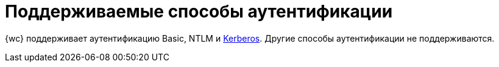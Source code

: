 = Поддерживаемые способы аутентификации

{wc} поддерживает аутентификацию Basic, NTLM и xref:admin:.use-kerberos.adoc[Kerberos]. Другие способы аутентификации не поддерживаются.
